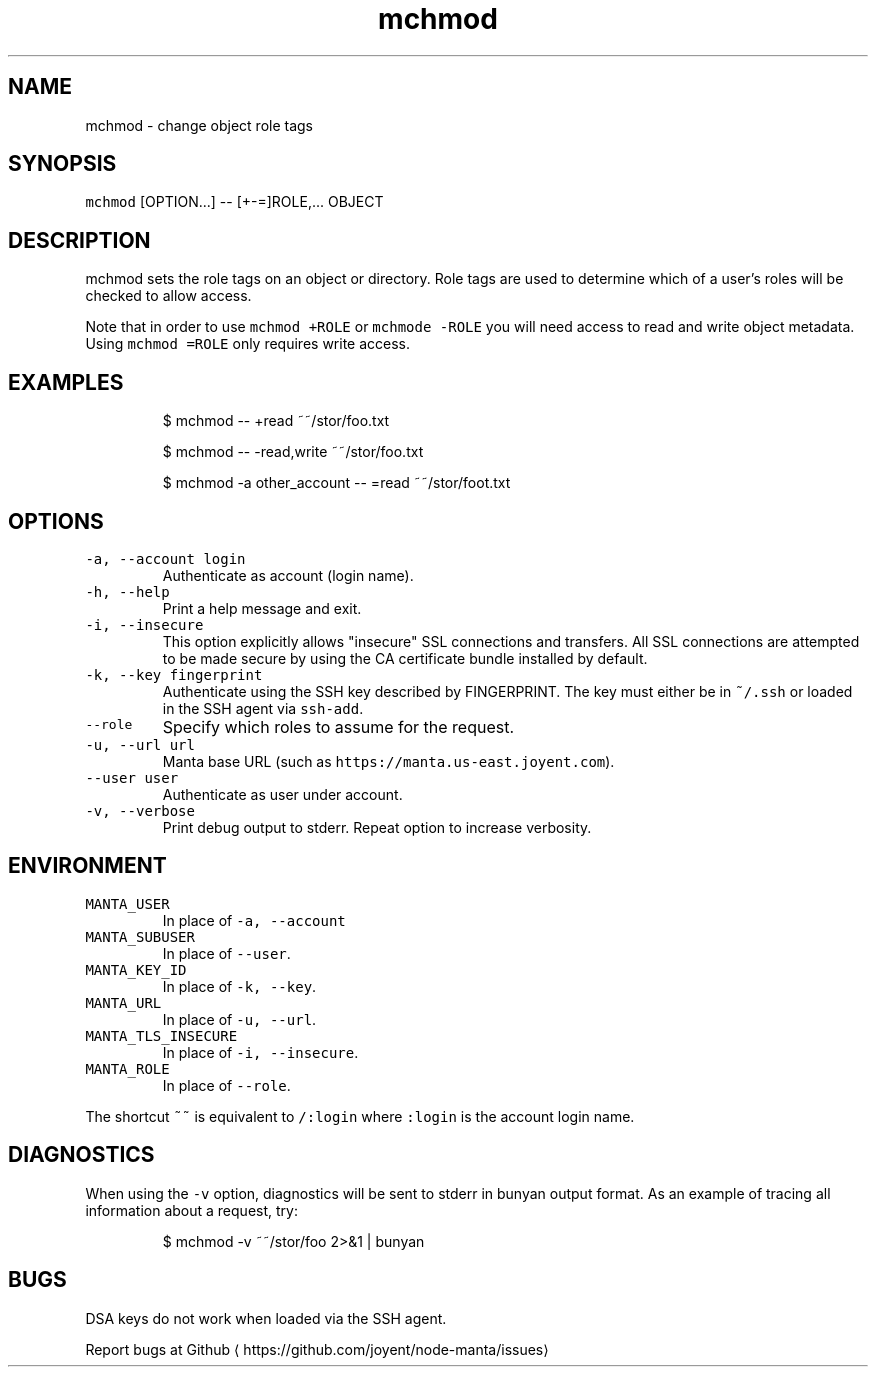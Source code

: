 .TH mchmod 1 "August 2014" Manta "Manta Commands"
.SH NAME
.PP
mchmod \- change object role tags
.SH SYNOPSIS
.PP
\fB\fCmchmod\fR [OPTION...] \-\- [+\-=]ROLE,... OBJECT
.SH DESCRIPTION
.PP
mchmod sets the role tags on an object or directory. Role tags are used to
determine which of a user's roles will be checked to allow access.
.PP
Note that in order to use \fB\fCmchmod +ROLE\fR or \fB\fCmchmode \-ROLE\fR you will need access
to read and write object metadata. Using \fB\fCmchmod =ROLE\fR only requires write
access.
.SH EXAMPLES
.PP
.RS
.nf
$ mchmod \-\- +read ~~/stor/foo.txt

$ mchmod \-\- \-read,write ~~/stor/foo.txt

$ mchmod \-a other_account \-\- =read ~~/stor/foot.txt
.fi
.RE
.SH OPTIONS
.TP
\fB\fC\-a, \-\-account login\fR
Authenticate as account (login name).
.TP
\fB\fC\-h, \-\-help\fR
Print a help message and exit.
.TP
\fB\fC\-i, \-\-insecure\fR
This option explicitly allows "insecure" SSL connections and transfers.  All
SSL connections are attempted to be made secure by using the CA certificate
bundle installed by default.
.TP
\fB\fC\-k, \-\-key fingerprint\fR
Authenticate using the SSH key described by FINGERPRINT.  The key must
either be in \fB\fC~/.ssh\fR or loaded in the SSH agent via \fB\fCssh\-add\fR\&.
.TP
\fB\fC\-\-role\fR
Specify which roles to assume for the request.
.TP
\fB\fC\-u, \-\-url url\fR
Manta base URL (such as \fB\fChttps://manta.us\-east.joyent.com\fR).
.TP
\fB\fC\-\-user user\fR
Authenticate as user under account.
.TP
\fB\fC\-v, \-\-verbose\fR
Print debug output to stderr.  Repeat option to increase verbosity.
.SH ENVIRONMENT
.TP
\fB\fCMANTA_USER\fR
In place of \fB\fC\-a, \-\-account\fR
.TP
\fB\fCMANTA_SUBUSER\fR
In place of \fB\fC\-\-user\fR\&.
.TP
\fB\fCMANTA_KEY_ID\fR
In place of \fB\fC\-k, \-\-key\fR\&.
.TP
\fB\fCMANTA_URL\fR
In place of \fB\fC\-u, \-\-url\fR\&.
.TP
\fB\fCMANTA_TLS_INSECURE\fR
In place of \fB\fC\-i, \-\-insecure\fR\&.
.TP
\fB\fCMANTA_ROLE\fR
In place of \fB\fC\-\-role\fR\&.
.PP
The shortcut \fB\fC~~\fR is equivalent to \fB\fC/:login\fR
where \fB\fC:login\fR is the account login name.
.SH DIAGNOSTICS
.PP
When using the \fB\fC\-v\fR option, diagnostics will be sent to stderr in bunyan
output format.  As an example of tracing all information about a request,
try:
.PP
.RS
.nf
$ mchmod \-v ~~/stor/foo 2>&1 | bunyan
.fi
.RE
.SH BUGS
.PP
DSA keys do not work when loaded via the SSH agent.
.PP
Report bugs at Github \[la]https://github.com/joyent/node-manta/issues\[ra]
